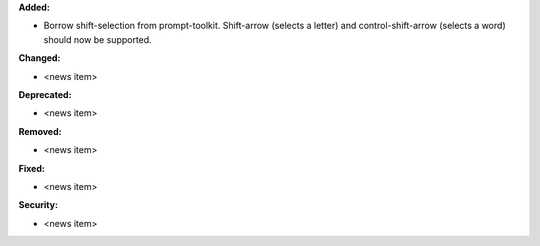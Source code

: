 **Added:**

* Borrow shift-selection from prompt-toolkit. Shift-arrow (selects a letter) and control-shift-arrow (selects a word) should now be supported.

**Changed:**

* <news item>

**Deprecated:**

* <news item>

**Removed:**

* <news item>

**Fixed:**

* <news item>

**Security:**

* <news item>
